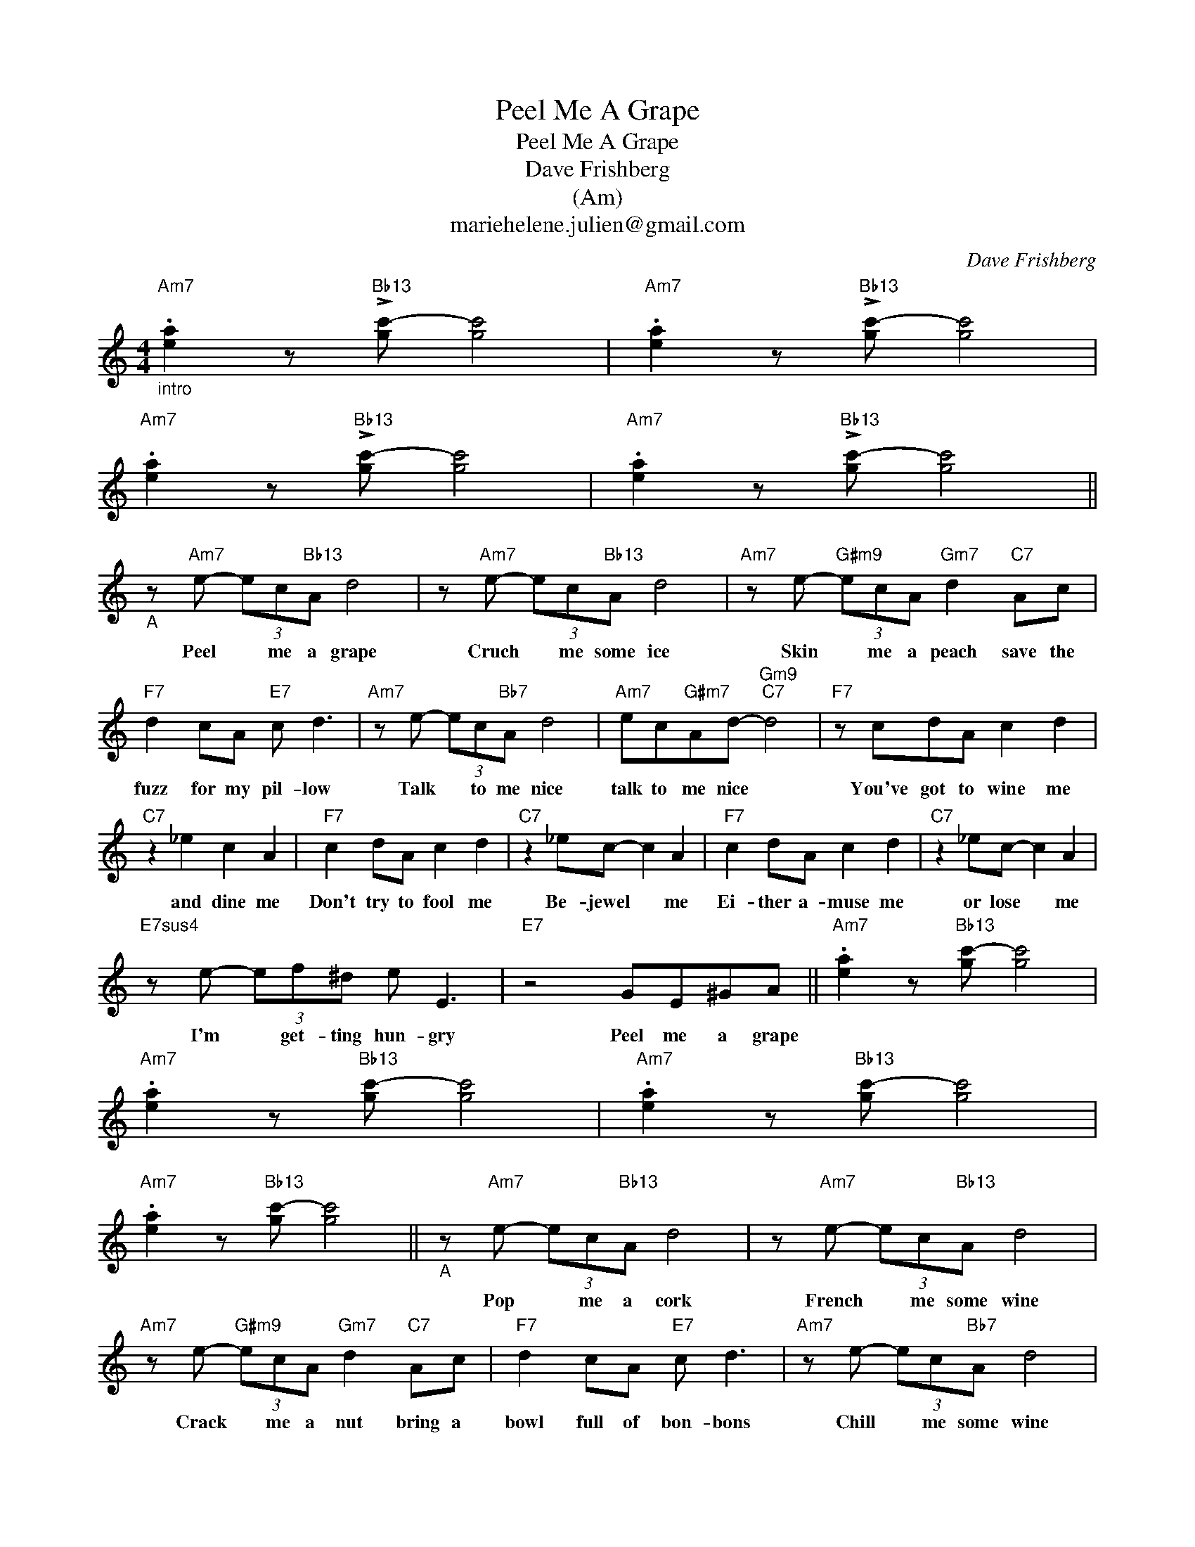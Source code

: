 X:1
T:Peel Me A Grape
T:Peel Me A Grape
T:Dave Frishberg
T:
T:(Am)
T:mariehelene.julien@gmail.com
C:Dave Frishberg
Z:All Rights Reserved
L:1/8
M:4/4
K:C
V:1 treble 
%%MIDI program 54
%%MIDI control 7 101
%%MIDI control 10 64
V:1
"Am7""_intro" .[ea]2 z"Bb13" !>![gc'-] [gc']4 |"Am7" .[ea]2 z"Bb13" !>![gc'-] [gc']4 | %2
w: ||
"Am7" .[ea]2 z"Bb13" !>![gc'-] [gc']4 |"Am7" .[ea]2 z"Bb13" !>![gc'-] [gc']4 || %4
w: ||
"_A" z"Am7" e- (3ec"Bb13"A d4 | z"Am7" e- (3ec"Bb13"A d4 |"Am7" z e-"G#m9" (3ecA"Gm7" d2"C7" Ac | %7
w: Peel * me a grape|Cruch * me some ice|Skin * me a peach save the|
"F7" d2 cA"E7" c d3 |"Am7" z e- (3ec"Bb7"A d4 |"Am7" ec"G#m7"Ad-"Gm9""C7" d4 |"F7" z cdA c2 d2 | %11
w: fuzz for my pil- low	|Talk * to me nice|talk to me nice *|You've got to wine me|
"C7" z2 _e2 c2 A2 |"F7" c2 dA c2 d2 |"C7" z2 _ec- c2 A2 |"F7" c2 dA c2 d2 |"C7" z2 _ec- c2 A2 | %16
w: and dine me|Don't try to fool me|Be- jewel * me|Ei- ther a- muse me|or lose * me|
"E7sus4" z e- (3ef^d e E3 |"E7" z4 GE^GA ||"Am7" .[ea]2 z"Bb13" [gc'-] [gc']4 | %19
w: I'm * get- ting hun- gry|Peel me a grape||
"Am7" .[ea]2 z"Bb13" [gc'-] [gc']4 |"Am7" .[ea]2 z"Bb13" [gc'-] [gc']4 | %21
w: ||
"Am7" .[ea]2 z"Bb13" [gc'-] [gc']4 ||"_A" z"Am7" e- (3ec"Bb13"A d4 | z"Am7" e- (3ec"Bb13"A d4 | %24
w: |Pop * me a cork|French * me some wine|
"Am7" z e-"G#m9" (3ecA"Gm7" d2"C7" Ac |"F7" d2 cA"E7" c d3 |"Am7" z e- (3ec"Bb7"A d4 | %27
w: Crack * me a nut bring a|bowl full of bon- bons|Chill * me some wine|
"Am7" ec"G#m7"Ad-"Gm9""C7" d4 |"F7" z cdA c2 d2 |"C7" z2 _e2 c2 A2 |"F7" c2 dA c2 d2 | %31
w: Keep stand- ing by *|Just en- ter- tain me|cham- pagne me|Show me you love me|
"C7" z2 _ec- c2 A2 |"F7" c2 dA c2 d2 |"C7" z2 _ec- c2 A2 |"E7sus4" z e- (3ef^d e E3- | %35
w: Kid glove * me|Best way to cheer me|Cash- mere * me|I'm * get- ting hun- gry|
"E7" E2 z2 GE^GA ||"Am7" .[ea]2 z"Bb13" [gc'-] [gc']4 |"Am7" .[ea]2 z"Bb13" [gc'-] [gc']4 | %38
w: * Peel me a grape|||
"Am7" .[ea]2 z"Bb13" [gc'-] [gc']4 |"Am7" .[ea]2 z"Bb13" [gc'-] [gc']4 ||"Em7""_B" A2 _B^G A2 BG | %41
w: ||Here's how to be an a-|
"A7" A_B^GA- A4 |"Dm7" A2 _B^G"A7b9" A2 BG |"Dm7" A_B^GA-"G7" A4 |"F#m7" B2 c^A"B7" B ^F3 | %45
w: gree- a- ble chap *|Love me or leave me in|lux- u- ry's lap *|Hop when I hol- ler|
"F#m7" Bc^A"B7"B- B2 z B |"F7" c2 d2 _e c3 |"E7" z2 B2 c d3 ||"_A" z"Am7" e (3ec"Bb13"A d4 | %49
w: Skip when I snap * When|I say: "Do it"|Jump to it|Send out for scotch *|
 z"Am7" e (3ec"Bb13"A d4 |"Am7" z e-"G#m9" (3ecA"Gm7" d2"C7" Ac |"F7" d2 cA"E7" c d3 | %52
w: Bring me some wine *|Cut * me a rose make a|tea with the pe- dals|
"Am7" z e- (3ec"Bb7"A d4 |"Am7" ec"G#m7"Ad-"Gm9""C7" d4 |"F7" z cdA c2 d2 |"C7" z2 _e2 c2 A2 | %56
w: Just hang a- roud *|Pick up the tab *|Ne- ver out- think me|Just mink me|
"F7" c2 dA c2 d2 |"C7" z2 _ec- c2 A2 |"F7" c2 dA c2 d2 |"C7" z2 _ec- c2 A2 | %60
w: Po- lar bear rug mr|Don't bug * me|New Thun der- bird me|You heard * me|
"E7sus4" z e- (3ef^d e E3- |"E7" E2 z2 GE^GA ||"Am7" .[ea]2 z"Bb13" [gc'-] [gc']4 | %63
w: I'm * get- ting hun- gry|* Peel me a grape||
"Am7" .[ea]2 z"Bb13" [gc'-] [gc']4 |"Am7" .[ea]2 z"Bb13" [gc'-] [gc']4 | %65
w: ||
"Am7" .[ea]2 z"Bb13" !fermata![gc'-] [gc']4 |] %66
w: |

